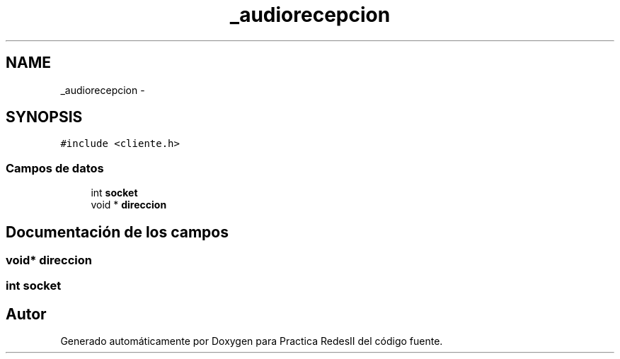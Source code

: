 .TH "_audiorecepcion" 3 "Domingo, 7 de Mayo de 2017" "Version 3.0" "Practica RedesII" \" -*- nroff -*-
.ad l
.nh
.SH NAME
_audiorecepcion \- 
.SH SYNOPSIS
.br
.PP
.PP
\fC#include <cliente\&.h>\fP
.SS "Campos de datos"

.in +1c
.ti -1c
.RI "int \fBsocket\fP"
.br
.ti -1c
.RI "void * \fBdireccion\fP"
.br
.in -1c
.SH "Documentación de los campos"
.PP 
.SS "void* direccion"

.SS "int socket"


.SH "Autor"
.PP 
Generado automáticamente por Doxygen para Practica RedesII del código fuente\&.
